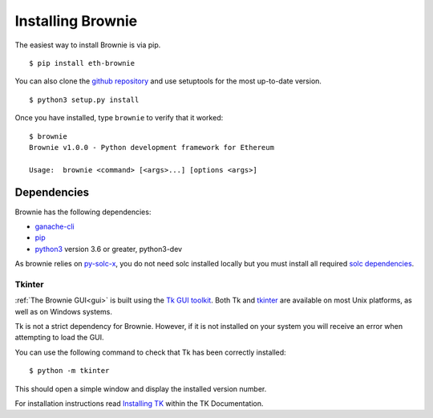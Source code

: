 .. _install:

==================
Installing Brownie
==================

The easiest way to install Brownie is via pip.

::

    $ pip install eth-brownie

You can also clone the `github repository <https://github.com/iamdefinitelyahuman/brownie>`__ and use setuptools for the most up-to-date version.

::

    $ python3 setup.py install

Once you have installed, type ``brownie`` to verify that it worked:

::

    $ brownie
    Brownie v1.0.0 - Python development framework for Ethereum

    Usage:  brownie <command> [<args>...] [options <args>]

Dependencies
============

Brownie has the following dependencies:

* `ganache-cli <https://github.com/trufflesuite/ganache-cli>`__
* `pip <https://pypi.org/project/pip/>`__
* `python3 <https://www.python.org/downloads/release/python-368/>`__ version 3.6 or greater, python3-dev

As brownie relies on `py-solc-x <https://github.com/iamdefinitelyahuman/py-solc-x>`__, you do not need solc installed locally but you must install all required `solc dependencies <https://solidity.readthedocs.io/en/latest/installing-solidity.html#binary-packages>`__.


.. _install-tk:

Tkinter
-------

:ref:`The Brownie GUI<gui>` is built using the `Tk GUI toolkit <https://tcl.tk/>`_. Both Tk and `tkinter <https://docs.python.org/3.8/library/tkinter.html>`_ are available on most Unix platforms, as well as on Windows systems.

Tk is not a strict dependency for Brownie. However, if it is not installed on your system you will receive an error when attempting to load the GUI.

You can use the following command to check that Tk has been correctly installed:

::

    $ python -m tkinter

This should open a simple window and display the installed version number.

For installation instructions read `Installing TK <https://tkdocs.com/tutorial/install.html>`_ within the TK Documentation.
